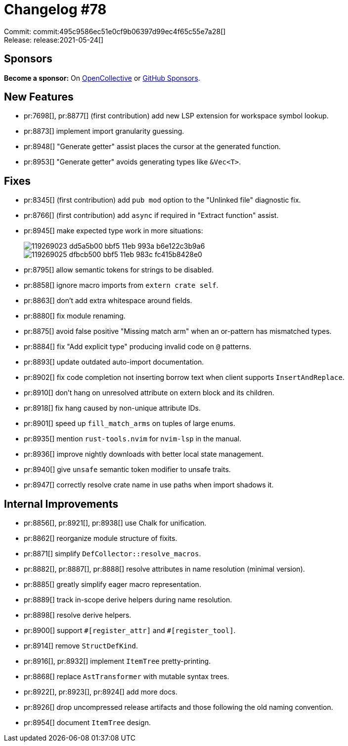 = Changelog #78
:sectanchors:
:page-layout: post

Commit: commit:495c9586ec51e0cf9b06397d99ec4f65c55e7a28[] +
Release: release:2021-05-24[]

== Sponsors

**Become a sponsor:** On https://opencollective.com/rust-analyzer/[OpenCollective] or
https://github.com/sponsors/rust-analyzer[GitHub Sponsors].

== New Features

* pr:7698[], pr:8877[] (first contribution) add new LSP extension for workspace symbol lookup.
* pr:8873[] implement import granularity guessing.
* pr:8948[] "Generate getter" assist places the cursor at the generated function.
* pr:8953[] "Generate getter" avoids generating types like `&Vec<T>`.

== Fixes

* pr:8345[] (first contribution) add `pub mod` option to the "Unlinked file" diagnostic fix.
* pr:8766[] (first contribution) add `async` if required in "Extract function" assist.
* pr:8945[] make expected type work in more situations:
+
image::https://user-images.githubusercontent.com/906069/119269023-dd5a5b00-bbf5-11eb-993a-b6e122c3b9a6.png[]
+
image::https://user-images.githubusercontent.com/906069/119269025-dfbcb500-bbf5-11eb-983c-fc415b8428e0.png[]
* pr:8795[] allow semantic tokens for strings to be disabled.
* pr:8858[] ignore macro imports from `extern crate self`.
* pr:8863[] don't add extra whitespace around fields.
* pr:8880[] fix module renaming.
* pr:8875[] avoid false positive "Missing match arm" when an or-pattern has mismatched types.
* pr:8884[] fix "Add explicit type" producing invalid code on `@` patterns.
* pr:8893[] update outdated auto-import documentation.
* pr:8902[] fix code completion not inserting borrow text when client supports `InsertAndReplace`.
* pr:8910[] don't hang on unresolved attribute on extern block and its children.
* pr:8918[] fix hang caused by non-unique attribute IDs.
* pr:8901[] speed up `fill_match_arms` on tuples of large enums.
* pr:8935[] mention `rust-tools.nvim` for `nvim-lsp` in the manual.
* pr:8936[] improve nightly downloads with better local state management.
* pr:8940[] give `unsafe` semantic token modifier to unsafe traits.
* pr:8947[] correctly resolve crate name in use paths when import shadows it.

== Internal Improvements

* pr:8856[], pr:8921[], pr:8938[] use Chalk for unification.
* pr:8862[] reorganize module structure of fixits.
* pr:8871[] simplify `DefCollector::resolve_macros`.
* pr:8882[], pr:8887[], pr:8888[] resolve attributes in name resolution (minimal version).
* pr:8885[] greatly simplify eager macro representation.
* pr:8889[] track in-scope derive helpers during name resolution.
* pr:8898[] resolve derive helpers.
* pr:8900[] support `+#[register_attr]+` and `+#[register_tool]+`.
* pr:8914[] remove `StructDefKind`.
* pr:8916[], pr:8932[] implement `ItemTree` pretty-printing.
* pr:8868[] replace `AstTransformer` with mutable syntax trees.
* pr:8922[], pr:8923[], pr:8924[] add more docs.
* pr:8926[] drop uncompressed release artifacts and those following the old naming convention.
* pr:8954[] document `ItemTree` design.
